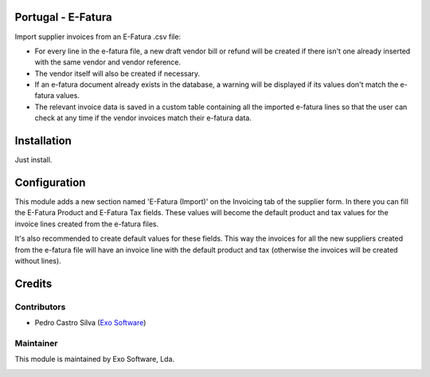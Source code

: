 
Portugal - E-Fatura
===================

Import supplier invoices from an E-Fatura .csv file:

* For every line in the e-fatura file, a new draft vendor bill or refund will
  be created if there isn't one already inserted with the same vendor and
  vendor reference.
* The vendor itself will also be created if necessary.
* If an e-fatura document already exists in the database, a warning will be
  displayed if its values don't match the e-fatura values.
* The relevant invoice data is saved in a custom table containing all the
  imported e-fatura lines so that the user can check at any time if the
  vendor invoices match their e-fatura data.


Installation
============

Just install.

Configuration
=============

This module adds a new section named 'E-Fatura (Import)' on the Invoicing tab
of the supplier form. In there you can fill the E-Fatura Product and E-Fatura
Tax fields. These values will become the default product and tax values for the
invoice lines created from the e-fatura files.

It's also recommended to create default values for these fields. This way the
invoices for all the new suppliers created from the e-fatura file will have an
invoice line with the default product and tax (otherwise the invoices will be
created without lines).

Credits
========

Contributors
------------

- Pedro Castro Silva (`Exo Software <https://exosoftware.pt>`_)


Maintainer
----------

This module is maintained by Exo Software, Lda.

.. image:: https://exosoftware.pt/logo.png
   :alt: Exo Software
   :target: https://exosoftware.pt
   :width: 100px
